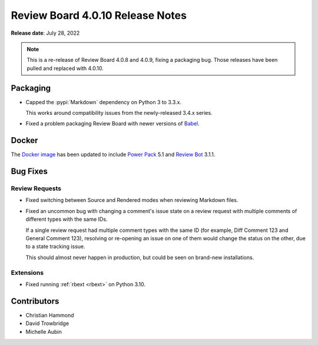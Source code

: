 .. default-intersphinx:: djblets2.x rb4.0


=================================
Review Board 4.0.10 Release Notes
=================================

**Release date**: July 28, 2022


.. note::

   This is a re-release of Review Board 4.0.8 and 4.0.9, fixing a packaging
   bug. Those releases have been pulled and replaced with 4.0.10.


Packaging
=========

* Capped the :pypi:`Markdown` dependency on Python 3 to 3.3.x.

  This works around compatibility issues from the newly-released 3.4.x series.

* Fixed a problem packaging Review Board with newer versions of Babel_.


.. _Babel: https://babeljs.io/


Docker
======

The `Docker image`_ has been updated to include `Power Pack`_ 5.1 and
`Review Bot`_ 3.1.1.


.. _Docker image: https://hub.docker.com/r/beanbag/reviewboard
.. _Power Pack: https://www.reviewboard.org/powerpack/
.. _Review Bot: https://www.reviewboard.org/downloads/reviewbot/


Bug Fixes
=========

Review Requests
---------------

* Fixed switching between Source and Rendered modes when reviewing Markdown
  files.

* Fixed an uncommon bug with changing a comment's issue state on a review
  request with multiple comments of different types with the same IDs.

  If a single review request had multiple comment types with the same ID
  (for example, Diff Comment 123 and General Comment 123), resolving or
  re-opening an issue on one of them would change the status on the other,
  due to a state tracking issue.

  This should almost never happen in production, but could be seen on
  brand-new installations.


Extensions
----------

* Fixed running :ref:`rbext <rbext>` on Python 3.10.


Contributors
============

* Christian Hammond
* David Trowbridge
* Michelle Aubin
